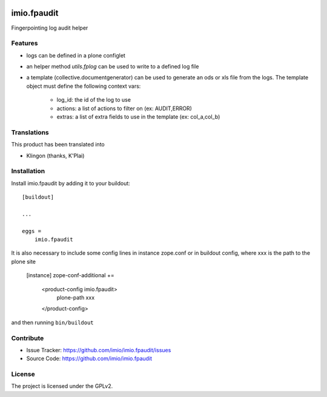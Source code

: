 .. This README is meant for consumption by humans and PyPI. PyPI can render rst files so please do not use Sphinx features.
   If you want to learn more about writing documentation, please check out: http://docs.plone.org/about/documentation_styleguide.html
   This text does not appear on PyPI or github. It is a comment.

.. image:: https://github.com/imio/imio.fpaudit/actions/workflows/plone-package.yml/badge.svg
    :target: https://github.com/imio/imio.fpaudit/actions/workflows/plone-package.yml

.. image:: https://coveralls.io/repos/github/imio/imio.fpaudit/badge.svg?branch=main
    :target: https://coveralls.io/github/imio/imio.fpaudit?branch=main
    :alt: Coveralls

.. image:: https://codecov.io/gh/imio/imio.fpaudit/branch/master/graph/badge.svg
    :target: https://codecov.io/gh/imio/imio.fpaudit

.. image:: https://img.shields.io/pypi/v/imio.fpaudit.svg
    :target: https://pypi.python.org/pypi/imio.fpaudit/
    :alt: Latest Version

.. image:: https://img.shields.io/pypi/status/imio.fpaudit.svg
    :target: https://pypi.python.org/pypi/imio.fpaudit
    :alt: Egg Status

.. image:: https://img.shields.io/pypi/pyversions/imio.fpaudit.svg?style=plastic   :alt: Supported - Python Versions

.. image:: https://img.shields.io/pypi/l/imio.fpaudit.svg
    :target: https://pypi.python.org/pypi/imio.fpaudit/
    :alt: License

=============
imio.fpaudit
=============

Fingerpointing log audit helper

Features
--------

- logs can be defined in a plone configlet
- an helper method `utils.fplog` can be used to write to a defined log file
- a template (collective.documentgenerator) can be used to generate an ods or xls file from the logs.
  The template object must define the following context vars:

    * log_id: the id of the log to use
    * actions: a list of actions to filter on (ex: AUDIT,ERROR)
    * extras: a list of extra fields to use in the template (ex: col_a,col_b)

Translations
------------

This product has been translated into

- Klingon (thanks, K'Plai)

Installation
------------

Install imio.fpaudit by adding it to your buildout::

    [buildout]

    ...

    eggs =
        imio.fpaudit

It is also necessary to include some config lines in instance zope.conf or in buildout config,
where xxx is the path to the plone site

    [instance]
    zope-conf-additional +=
       <product-config imio.fpaudit>
         plone-path xxx
       </product-config>

and then running ``bin/buildout``

Contribute
----------

- Issue Tracker: https://github.com/imio/imio.fpaudit/issues
- Source Code: https://github.com/imio/imio.fpaudit

License
-------

The project is licensed under the GPLv2.
